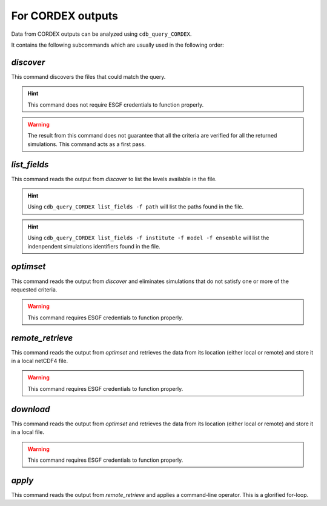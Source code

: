 For CORDEX outputs
------------------
Data from CORDEX outputs can be analyzed using ``cdb_query_CORDEX``.

.. command-output:: cdb_query_CORDEX --help

It contains the following subcommands which are usually used in the
following order:

`discover`
^^^^^^^^^^
This command discovers the files that could match the query.

.. hint::
    This command does not require ESGF credentials to function properly.

.. command-output:: cdb_query_CORDEX discover --help

.. warning::
    The result from this command does not guarantee that all the criteria
    are verified for all the returned simulations. This command acts as
    a first pass.

`list_fields`
^^^^^^^^^^^^^
This command reads the output from `discover` to list the levels available in the file.

.. command-output:: cdb_query_CORDEX list_fields --help

.. hint::
    Using ``cdb_query_CORDEX list_fields -f path`` will list the paths found in the file.

.. hint::
    Using ``cdb_query_CORDEX list_fields -f institute -f model -f ensemble`` will list the
    indenpendent simulations identifiers found in the file.

`optimset`
^^^^^^^^^^
This command reads the output from `discover` and eliminates simulations 
that do not satisfy one or more of the requested criteria.

.. warning::
    This command requires ESGF credentials to function properly.

.. command-output:: cdb_query_CORDEX optimset --help

`remote_retrieve`
^^^^^^^^^^^^^^^^^
This command reads the output from `optimset` and retrieves the data from
its location (either local or remote) and store it in a local netCDF4 file.

.. warning::
    This command requires ESGF credentials to function properly.

.. command-output:: cdb_query_CORDEX remote_retrieve --help

`download`
^^^^^^^^^^
This command reads the output from `optimset` and retrieves the data from
its location (either local or remote) and store it in a local file.

.. warning::
    This command requires ESGF credentials to function properly.

.. command-output:: cdb_query_CORDEX download --help

`apply`
^^^^^^^
This command reads the output from `remote_retrieve` and applies a command-line
operator. This is a glorified for-loop.

.. command-output:: cdb_query_CORDEX apply --help

